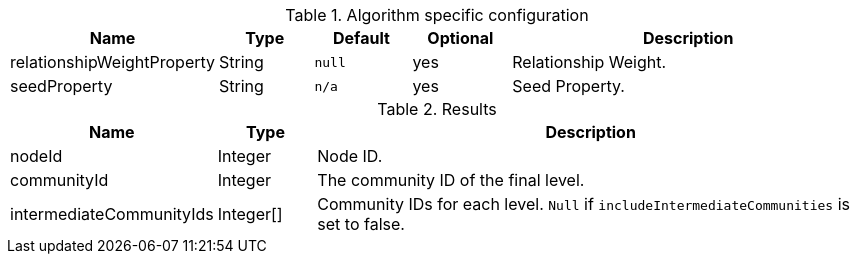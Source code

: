 [.include-with-stream]
======

// This table is only here to make sure we will really pick the `.Results` one
.Algorithm specific configuration
[opts="header",cols="1,1,1m,1,4"]
|===
| Name                       | Type     | Default | Optional | Description
| relationshipWeightProperty | String   | null    | yes      | Relationship Weight.
| seedProperty               | String   | n/a     | yes      | Seed Property.
|===

.Results
[opts="header",cols="1,1,6"]
|===
| Name                      | Type      | Description
| nodeId                    | Integer   | Node ID.
| communityId               | Integer   | The community ID of the final level.
| intermediateCommunityIds  | Integer[] | Community IDs for each level. `Null` if `includeIntermediateCommunities` is set to false.
|===
======
